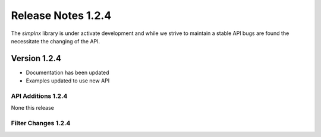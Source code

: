 Release Notes 1.2.4
===================

The `simplnx` library is under activate development and while we strive to maintain a stable API bugs are
found the necessitate the changing of the API.

Version 1.2.4
-------------

- Documentation has been updated
- Examples updated to use new API


API Additions 1.2.4
^^^^^^^^^^^^^^^^^^^

None this release

Filter Changes 1.2.4
^^^^^^^^^^^^^^^^^^^^
